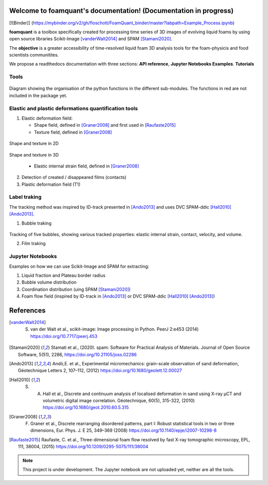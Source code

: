 Welcome to foamquant's documentation! (Documentation in progress)
===================================

[![Binder]] (https://mybinder.org/v2/gh/floschott/FoamQuant_binder/master?labpath=Example_Process.ipynb)

**foamquant** is a toolbox specifically created for processing time series of 3D images of evolving liquid foams by using open source libraries Scikit-Image [vanderWalt2014]_ and SPAM [Stamani2020]_. 

The **objective** is a greater accessibility of time-resolved liquid foam 3D analysis tools for the foam-physicis and food scientists communitites.

We propose a readthedocs documentation with three sections: **API reference**, **Jupyter Notebooks Examples**.  **Tutorials**


Tools
-----------------

.. figure:: docs/source/Diagram.png
   :scale: 50%
   
Diagram showing the organisation of the python functions in the different sub-modules. The functions in red are not included in the package yet.


Elastic and plastic deformations quantification tools
-----------------

1) Elastic deformation field:

   - Shape field, defined in [Graner2008]_ and first used in [Raufaste2015]_

   - Texture field, defined in [Graner2008]_ 
   
.. figure:: docs/source/shape_texture_2d.PNG
   :scale: 5%
   :align: center
Shape and texture in 2D
   
.. figure:: docs/source/shape_texture_3d.PNG
   :scale: 5%
   :align: center
Shape and texture in 3D

   - Elastic internal strain field, defined in [Graner2008]_ 

2) Detection of created / disappeared films (contacts)

3) Plastic deformation field (T1)

Label traking 
-----------------
The tracking method was inspired by ID-track presented in [Ando2013]_ and uses DVC SPAM-ddic [Hall2010]_ [Ando2013]_.

1) Bubble traking

.. figure:: tracking_3d.PNG

Tracking of five bubbles, showing various tracked properties: elastic internal strain, contact, velocity, and volume.

2) Film traking


Jupyter Notebooks
-----------------
Examples on how we can use Scikit-Image and SPAM for extracting:

1) Liquid fraction and Plateau border radius

2) Bubble volume distribution

3) Coordination distribution (uing SPAM [Stamani2020]_)

4) Foam flow field (inspired by ID-track in [Ando2013]_ or DVC SPAM-ddic [Hall2010]_ [Ando2013]_)


References
============
.. [vanderWalt2014] S. van der Walt et al., scikit-image: Image processing in Python. PeerJ 2:e453 (2014) https://doi.org/10.7717/peerj.453 

.. [Stamani2020] Stamati et al., (2020). spam: Software for Practical Analysis of Materials. Journal of Open Source Software, 5(51), 2286, https://doi.org/10.21105/joss.02286

.. [Ando2013] Andò,E. et al., Experimental micromechanics: grain-scale observation of sand deformation, Géotechnique Letters 2, 107–112, (2012) https://doi.org/10.1680/geolett.12.00027

.. [Hall2010] S. A. Hall et al., Discrete and continuum analysis of localised deformation in sand using X-ray μCT and volumetric digital image correlation. Géotechnique, 60(5), 315-322, (2010) https://doi.org/10.1680/geot.2010.60.5.315

.. [Graner2008] F. Graner et al., Discrete rearranging disordered patterns, part I: Robust statistical tools in two or three dimensions, Eur. Phys. J. E 25, 349–369 (2008) https://doi.org/10.1140/epje/i2007-10298-8

.. [Raufaste2015] Raufaste, C. et al., Three-dimensional foam flow resolved by fast X-ray tomographic microscopy, EPL, 111, 38004, (2015) https://doi.org/10.1209/0295-5075/111/38004




.. note::

   This project is under development. The Jupyter notebook are not uploaded yet, neither are all the tools.

